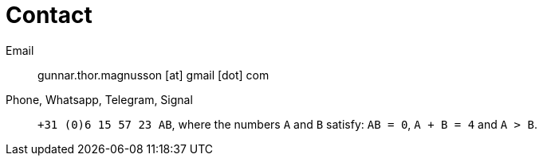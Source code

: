 = Contact

Email:: gunnar.thor.magnusson [at] gmail [dot] com

Phone, Whatsapp, Telegram, Signal:: `+31 (0)6 15 57 23 AB`, where the
numbers `A` and `B` satisfy: `AB = 0`, `A + B = 4` and `A > B`.
